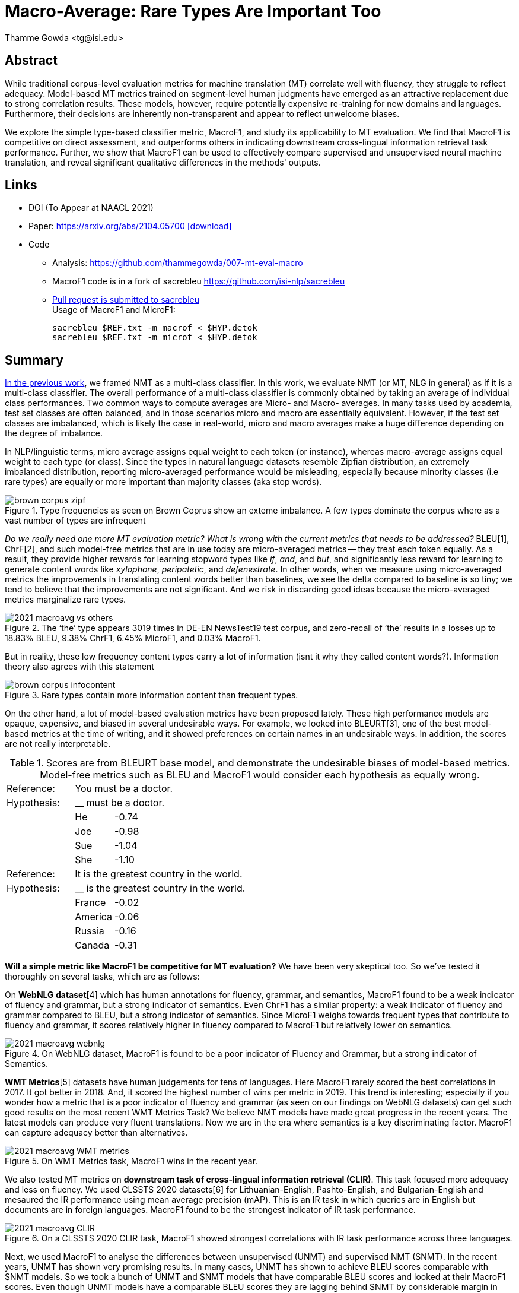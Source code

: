 = Macro-Average: Rare Types Are Important Too
:author: Thamme Gowda <tg@isi.edu>
//; Jonathan May <jonmay@isi.edu>
:date: 2021-03-11 10:20
// :modified: 2020-12-04 18:40
:tags: NMT
:category: Paper
:template: article
:slug: macroavg-rare-types-important
:icons: font
:lang: en
:summary: Macro-Average: Rare Types Are Important Too
:description: We explore the simple type-based classifier metric, \maf1, and study its applicability to MT evaluation. \
We find that MacroF1 is competitive on direct assessment, and outperforms others in indicating downstream cross-lingual information retrieval task performance. \
Further, we show that MacroF1 can be used to effectively compare supervised and unsupervised neural machine translation, and reveal significant qualitative differences in the methods' outputs.

== Abstract

While traditional corpus-level evaluation metrics for machine translation (MT) correlate well with fluency, they struggle to reflect adequacy. Model-based MT metrics trained on segment-level human judgments have emerged as an attractive replacement due to strong correlation results. These models, however, require potentially expensive re-training for new domains and languages. Furthermore, their decisions are inherently non-transparent and appear to reflect unwelcome biases.

We explore the simple type-based classifier metric, MacroF1, and study its applicability to MT evaluation. We find that $$MacroF1$$ is competitive on direct assessment, and outperforms others in indicating downstream cross-lingual information retrieval task performance. Further, we show that $$MacroF1$$ can be used to effectively compare supervised and unsupervised neural machine translation, and reveal significant qualitative differences in the methods' outputs.

== Links

* DOI (To Appear at NAACL 2021)
* Paper: https://arxiv.org/abs/2104.05700  https://arxiv.org/pdf/2104.05700.pdf[icon:download[2x,role=red]^]
* Code
   ** Analysis: https://github.com/thammegowda/007-mt-eval-macro
   ** MacroF1 code is in a fork of sacrebleu https://github.com/isi-nlp/sacrebleu +
   ** https://github.com/mjpost/sacrebleu/pull/153[Pull request is submitted to sacrebleu] +
   Usage of MacroF1 and MicroF1: +
+
[source,bash]
----
sacrebleu $REF.txt -m macrof < $HYP.detok
sacrebleu $REF.txt -m microf < $HYP.detok
----

== Summary
link:{filename}2020-optimal-vocab-nmt.adoc[In the previous work], we framed NMT as a multi-class classifier. In this work, we evaluate NMT (or MT, NLG in general) as if it is a multi-class classifier. The overall performance of a multi-class classifier is commonly obtained by taking an average of individual class performances. Two common ways to compute averages are Micro- and Macro- averages. In many tasks used by academia, test set classes are often balanced, and in those scenarios micro and macro are essentially equivalent. However, if the test set classes are imbalanced, which is likely the case in real-world, micro and macro averages make a huge difference depending on the degree of imbalance.

In NLP/linguistic terms, micro average assigns equal weight to each token (or instance), whereas macro-average assigns equal weight to each type (or class). Since the types in natural language datasets resemble Zipfian distribution, an extremely imbalanced distribution, reporting micro-averaged performance would be misleading, especially because minority classes (i.e rare types) are equally or more important than majority classes (aka stop words).

image::{static}/images/brown-corpus-zipf.png[title="Type frequencies as seen on Brown Coprus show an exteme imbalance. A few types dominate the corpus where as a vast number of types are infrequent"]

_Do we really need one more MT evaluation metric? What is wrong with the current metrics that needs to be addressed?_ BLEU[1], ChrF[2], and such model-free metrics that are in use today are micro-averaged metrics -- they treat each token equally. As a result, they provide higher rewards for learning stopword types like __if__, __and__, and __but__, and significantly less reward for learning to generate content words like _xylophone_, _peripatetic_, and _defenestrate_. In other words, when we measure using micro-averaged metrics the improvements in translating content words better than baselines, we see the delta compared to baseline is so tiny; we tend to believe that the improvements are not significant. And we risk in discarding good ideas because the micro-averaged metrics marginalize rare types.

image::{static}/images/2021-macroavg-vs-others.png[title="The ‘the’ type appears 3019 times in DE-EN NewsTest19 test corpus, and zero-recall of ‘the’ results in a losses up to 18.83% BLEU, 9.38% ChrF1, 6.45% MicroF1, and 0.03% MacroF1."]
But in reality, these low frequency content types carry a lot of information (isnt it why they called content words?). Information theory also agrees with this statement

image::{static}/images/brown-corpus-infocontent.png[title="Rare types contain more information content than frequent types."]

On the other hand, a lot of model-based evaluation metrics have been proposed lately. These high performance models are opaque, expensive, and biased in several undesirable ways. For example, we looked into BLEURT[3], one of the best model-based metrics at the time of writing, and it showed preferences on certain names in an undesirable ways. In addition, the scores are not really interpretable.

[cols="2,1,12", frame="none", grid="none", title="Scores are from BLEURT base model, and demonstrate the undesirable biases of model-based metrics. Model-free metrics such as BLEU and MacroF1 would consider each hypothesis as equally wrong."]
|===
| Reference:  2+| You must be a doctor.
| Hypothesis: 2+| __ must be a doctor.
| | He  | -0.74
| | Joe | -0.98
| | Sue | -1.04
| | She | -1.10

| Reference:  2+| It is the greatest country in the world.
| Hypothesis: 2+| __ is the greatest country in the world.
| | France  | -0.02
| | America | -0.06
| | Russia  | -0.16
| | Canada  | -0.31
|===

*Will a simple metric like MacroF1 be competitive for MT evaluation?* We have been very skeptical too. So we've tested it thoroughly on several tasks, which are as follows:

On *WebNLG dataset*[4] which has human annotations for fluency, grammar, and semantics, MacroF1 found to be a weak indicator of fluency and grammar, but a strong indicator of semantics. Even ChrF1 has a similar property: a weak indicator of fluency and grammar compared to BLEU, but a strong indicator of semantics. Since MicroF1 weighs towards frequent types that contribute to fluency and grammar, it scores relatively higher in fluency compared to MacroF1 but relatively lower on semantics.

image::{static}/images/2021-macroavg-webnlg.png[title="On WebNLG dataset, MacroF1 is found to be a poor indicator of Fluency and Grammar, but a strong indicator of Semantics."]

*WMT Metrics*[5] datasets have human judgements for tens of languages. Here MacroF1 rarely scored the best correlations in 2017. It got better in 2018. And, it scored the highest number of wins per metric in 2019. This trend is interesting; especially if you wonder how a metric that is a poor indicator of fluency and grammar (as seen on our findings on WebNLG datasets) can get such good results on the most recent WMT Metrics Task? We believe NMT models have made great progress in the recent years. The latest models can produce very fluent translations. Now we are in the era where semantics is a key discriminating factor. MacroF1 can capture adequacy better than alternatives.

image::{static}/images/2021-macroavg-WMT-metrics.png[title="On WMT Metrics task, MacroF1 wins in the recent year."]

We also tested MT metrics on *downstream task of cross-lingual information retrieval (CLIR)*. This task focused more adequacy and less on fluency. We used CLSSTS 2020 datasets[6] for Lithuanian-English, Pashto-English, and Bulgarian-English and mesaured the IR performance using mean average precision (mAP). This is an IR task in which queries are in English but documents are in foreign languages. MacroF1 found to be the strongest indicator of IR task performance.

image::{static}/images/2021-macroavg-CLIR.png[title="On a CLSSTS 2020 CLIR task, MacroF1 showed strongest correlations with IR task performance across three languages."]

Next, we used MacroF1 to analyse the differences between unsupervised (UNMT) and supervised NMT (SNMT). In the recent years, UNMT has shown very promising results. In many cases, UNMT has shown to achieve BLEU scores comparable with SNMT models. So we took a bunch of UNMT and SNMT models that have comparable BLEU scores and looked at their MacroF1 scores. Even though UNMT models have a comparable BLEU scores they are lagging behind SNMT by considerable margin in terms of MacroF1.

image::{static}/images/2021-macroavg-snmt-unmt-diff.png[title="Even though SNMT and UNMT achieve comparable BLEU scores, they differ significantly in terms of MacroF1."]

As an added bonus, MacroF1 score can be broken down into individual type/class F1 scores. We looked at how the performance varies across all the types in vocabulary. On high frequency types, UNMT models are relatively better (i.e. better F1 score) than SNMT, which results in fluent outputs, hence good BLEU scores, but UNMT is relatively poorer in translating low frequency types, hence lower MacroF1 than SNMT.

image::{static}/images/2021-macroavg-snmt-unmt-enfr.png[title="SNMT vs UNMT MacroF1 on the most frequent 500 types on EN-FR test set. UNMT outperforms SNMT on frequent types, howver, SNMT is generally better than UNMT on rare types. This trend is similar on the other languages we tested: FR-EN, EN-DE, DE-EN, EN-RO, and RO-EN."]


__To learn more about this work, please refer to our paper. Send any questions to `tg(at)isi.edu`.__


==  Citation


[bibtex]
----
% Arxiv preprint
@misc{gowda2021macroaverage,
      title={Macro-Average: Rare Types Are Important Too},
      author={Thamme Gowda and Weiqiu You and Constantine Lignos and Jonathan May},
      year={2021},
      eprint={2104.05700},
      archivePrefix={arXiv},
      primaryClass={cs.CL}
}

% To Appear at NAACL-HLT 2021:
@inproceedings{gowda-etal-2021-macro-average,
    title = "Macro-Average: Rare Types Are Important Too",
    author = "Gowda, Thamme and
    You, Weiqiu and
    Lignose, Constantine and
    May, Jonathan ",
    booktitle = "The Association for Computational Linguistics: NAACL-HLT 2021",
    publisher = "Association for Computational Linguistics",
    month = jun,
    year = "2021",
    address = "Online",
}

----

== Acknowledgements

Thanks to Shantanu Agarwal, Joel Barry, and Scott Miller for their help with CLSSTS CLIR experiments, and Daniel Cohen for the valuable discussions on IR evaluation metrics.

== References
. Kishore Papineni, Salim Roukos, Todd Ward, and Wei-Jing Zhu. 2002. Bleu: a Method for Automatic Evaluation of Machine Translation. In Proceedings of the 40th Annual Meeting of the Association for Computational Linguistics. AssociationforComputationalLinguistics,Philadelphia,Pennsylvania,USA,311–318. https://doi.org/10.3115/1073083.1073135

. Maja Popović. 2015. ChrF: Character n-gram F-score for automatic MT evaluation. In Proceedings of the Tenth Workshop on Statistical Machine Translation. Association for Computational Linguistics, Lisbon, Portugal, 392–395. https://doi.org/10.18653/v1/W15-3049

. Thibault Sellam, Dipanjan Das, and Ankur Parikh. 2020. BLEURT: Learning Robust Metrics for Text Generation. In Proceedings of the 58th Annual Meeting of the Association for Computational Linguistics. Association for Computational Linguistics,Online,7881–7892. https://www.aclweb.org/anthology/2020.acl-main.704 https://github.com/google-research/bleurt

. Claire Gardent, Anastasia Shimorina, Shashi Narayan, and Laura Perez-Beltrachini. 2017. Creating Training Corpora for NLG Micro-Planners. In Proceedings of the 55th Annual Meeting of the Association for Computational Linguistics (Volume1:LongPapers).AssociationforComputationalLinguistics,179–188. https://doi.org/10.18653/v1/P17-1017 https://gitlab.com/webnlg/webnlg-human-evaluation

. Qingsong Ma, Johnny Wei, Ondřej Bojar, and Yvette Graham. 2019. Results of the WMT19 Metrics Shared Task: Segment-Level and Strong MT Systems Pose Big Challenges. In Proceedings of the Fourth Conference on Machine Translation (Volume 2: Shared Task Papers, Day 1). Association for Computational Linguistics, Florence, Italy, 62–90. http://www.aclweb.org/anthology/W19-5302  http://www.statmt.org/wmt19/metrics-task.html

. Ilya Zavorin, Aric Bills, Cassian Corey, Michelle Morrison, Audrey Tong, and Richard Tong. 2020. Corpora for Cross- Language Information Retrieval in Six Less-Resourced Languages. In Proceedings of the workshop on Cross-Language Search and Summarization of Text and Speech (CLSSTS2020). European Language Resources Association, Marseille, France, 7–13. https://www.aclweb.org/anthology/2020.clssts-1.2 http://users.umiacs.umd.edu/~oard/clssts/